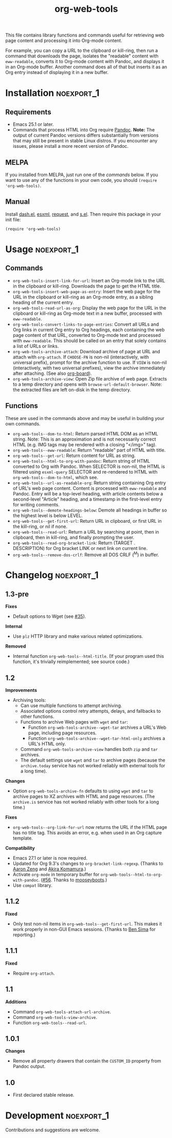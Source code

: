#+TITLE: org-web-tools
#+PROPERTY: LOGGING nil

[[https://melpa.org/#/org-web-tools][file:https://melpa.org/packages/org-web-tools-badge.svg]] [[https://stable.melpa.org/#/org-web-tools][file:https://stable.melpa.org/packages/org-web-tools-badge.svg]]

This file contains library functions and commands useful for retrieving web page content and processing it into Org-mode content.

For example, you can copy a URL to the clipboard or kill-ring, then run a command that downloads the page, isolates the "readable" content with =eww-readable=, converts it to Org-mode content with Pandoc, and displays it in an Org-mode buffer.  Another command does all of that but inserts it as an Org entry instead of displaying it in a new buffer.

* Installation                                                   :noexport_1:

** Requirements

+  Emacs 25.1 or later.
+  Commands that process HTML into Org require [[https://pandoc.org/][Pandoc]].  *Note:* The output of current Pandoc versions differs substantially from versions that may still be present in stable Linux distros.  If you encounter any issues, please install a more recent version of Pandoc.

** MELPA

If you installed from MELPA, just run one of the [[*Usage][commands]] below.  If you want to use any of the functions in your own code, you should ~(require 'org-web-tools)~.

** Manual

Install [[https://github.com/magnars/dash.el][dash.el]], [[https://github.com/tali713/esxml][esxml]], [[https://github.com/tkf/emacs-request][request]], and [[https://github.com/magnars/s.el][s.el]].  Then require this package in your init file:

#+BEGIN_SRC elisp
(require 'org-web-tools)
#+END_SRC

* Usage                                                          :noexport_1:

** Commands

+  =org-web-tools-insert-link-for-url=: Insert an Org-mode link to the URL in the clipboard or kill-ring.  Downloads the page to get the HTML title.
+  =org-web-tools-insert-web-page-as-entry=: Insert the web page for the URL in the clipboard or kill-ring as an Org-mode entry, as a sibling heading of the current entry.
+  =org-web-tools-read-url-as-org=: Display the web page for the URL in the clipboard or kill-ring as Org-mode text in a new buffer, processed with =eww-readable=.
+  =org-web-tools-convert-links-to-page-entries=: Convert all URLs and Org links in current Org entry to Org headings, each containing the web page content of that URL, converted to Org-mode text and processed with =eww-readable=.  This should be called on an entry that solely contains a list of URLs or links.
+  ~org-web-tools-archive-attach~: Download archive of page at URL and attach with =org-attach=.  If =CHOOSE-FN= is non-nil (interactively, with universal prefix), prompt for the archive function to use.  If =VIEW= is non-nil (interactively, with two universal prefixes), view the archive immediately after attaching.  (See also [[https://github.com/scallywag/org-board][org-board]]).
+  ~org-web-tools-archive-view~: Open Zip file archive of web page. Extracts to a temp directory and opens with ~browse-url-default-browser~.  Note: the extracted files are left on-disk in the temp directory.

** Functions

 These are used in the commands above and may be useful in building your own commands.

+  =org-web-tools--dom-to-html=: Return parsed HTML DOM as an HTML string. Note: This is an approximation and is not necessarily correct HTML (e.g. IMG tags may be rendered with a closing "</img>" tag).
+  =org-web-tools--eww-readable=: Return "readable" part of HTML with title.
+  =org-web-tools--get-url=: Return content for URL as string.
+  =org-web-tools--html-to-org-with-pandoc=: Return string of HTML converted to Org with Pandoc.  When SELECTOR is non-nil, the HTML is filtered using =esxml-query= SELECTOR and re-rendered to HTML with =org-web-tools--dom-to-html=, which see.
+  =org-web-tools--url-as-readable-org=: Return string containing Org entry of URL's web page content.  Content is processed with =eww-readable= and Pandoc.  Entry will be a top-level heading, with article contents below a second-level "Article" heading, and a timestamp in the first-level entry for writing comments.
+  =org-web-tools--demote-headings-below=: Demote all headings in buffer so the highest level is below LEVEL.
+  =org-web-tools--get-first-url=: Return URL in clipboard, or first URL in the kill-ring, or nil if none.
+  ~org-web-tools--read-url~: Return a URL by searching at point, then in clipboard, then in kill-ring, and finally prompting the user.
+  =org-web-tools--read-org-bracket-link=: Return (TARGET . DESCRIPTION) for Org bracket LINK or next link on current line.
+  =org-web-tools--remove-dos-crlf=: Remove all DOS CRLF (^M) in buffer.

* Changelog                                                      :noexport_1:

** 1.3-pre

*Fixes*
+ Default options to Wget (see [[https://github.com/alphapapa/org-web-tools/issues/35][#35]]).

*Internal*
+ Use ~plz~ HTTP library and make various related optimizations.

*Removed*
+ Internal function ~org-web-tools--html-title~.  (If your program used this function, it's trivially reimplemented; see source code.)

** 1.2

*Improvements*
+ Archiving tools:
  - Can use multiple functions to attempt archiving.
  - Associated options control retry attempts, delays, and fallbacks to other functions.
  - Functions to archive Web pages with =wget= and =tar=:
    + Function ~org-web-tools-archive--wget-tar~ archives a URL's Web page, including page resources.
    + Function =org-web-tools-archive--wget-tar-html-only= archives a URL's HTML only.
  - Command ~org-web-tools-archive-view~ handles both =zip= and =tar= archives.
  - The default settings use =wget= and =tar= to archive pages (because the ~archive.today~ service has not worked reliably with external tools for a long time).

*Changes*
+ Option ~org-web-tools-archive-fn~ defaults to using ~wget~ and ~tar~ to archive pages to XZ archives with HTML and page resources.  (The ~archive.is~ service has not worked reliably with other tools for a long time.)

*Fixes*
+ =org-web-tools--org-link-for-url= now returns the URL if the HTML page has no title tag.  This avoids an error, e.g. when used in an Org capture template.

*Compatibility*
+ Emacs 27.1 or later is now required.
+ Updated for Org 9.3's changes to ~org-bracket-link-regexp~.  (Thanks to [[https://github.com/bcc32][Aaron Zeng]] and [[https://github.com/akirak][Akira Komamura]].)
+ Activate ~org-mode~ in temporary buffer for ~org-web-tools--html-to-org-with-pandoc~.  ([[https://github.com/alphapapa/org-web-tools/issues/56][#56]].  Thanks to [[https://github.com/mooseyboots][mooseyboots]].)
+ Use ~compat~ library.

** 1.1.2

*Fixed*
+  Only test non-nil items in ~org-web-tools--get-first-url~.  This makes it work properly in non-GUI Emacs sessions.  (Thanks to [[https://github.com/bsima][Ben Sima]] for reporting.)

** 1.1.1

*Fixed*
+  Require ~org-attach~.

** 1.1

*Additions*
+  Command ~org-web-tools-attach-url-archive~.
+  Command ~org-web-tools-view-archive~.
+  Function ~org-web-tools--read-url~.

** 1.0.1

*Changes*
+  Remove all property drawers that contain the =CUSTOM_ID= property from Pandoc output.

** 1.0

+ First declared stable release.

* Development                                                    :noexport_1:

Contributions and suggestions are welcome.

* License                                                          :noexport:

GPLv3
